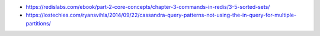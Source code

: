 - https://redislabs.com/ebook/part-2-core-concepts/chapter-3-commands-in-redis/3-5-sorted-sets/
- https://lostechies.com/ryansvihla/2014/09/22/cassandra-query-patterns-not-using-the-in-query-for-multiple-partitions/
